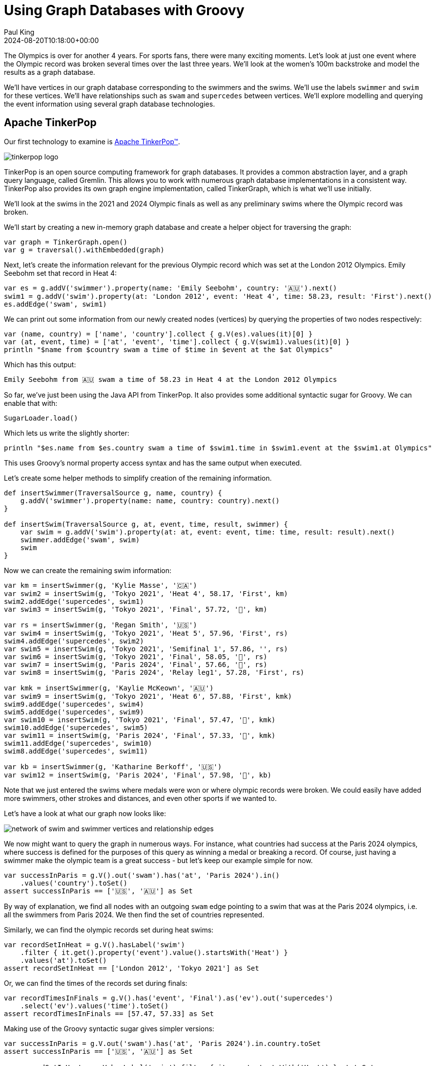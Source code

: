 = Using Graph Databases with Groovy
Paul King
:revdate: 2024-08-20T10:18:00+00:00
:keywords: tugraph, tinkerpop, gremlin, neo4j, apache age, graph databases, orientdb, groovy
:draft: true
:description: This post illustrates using graph databases with Groovy.

The Olympics is over for another 4 years. For sports fans, there were many exciting moments.
Let's look at just one event where the Olympic record was broken several times over the
last three years. We'll look at the women's 100m backstroke and model the results as a graph database.

We'll have vertices in our graph database corresponding to the swimmers and the swims.
We'll use the labels `swimmer` and `swim` for these vertices. We'll have relationships
such as `swam` and `supercedes` between vertices. We'll explore modelling and querying the event
information using several graph database technologies.

== Apache TinkerPop

Our first technology to examine is https://tinkerpop.apache.org/[Apache TinkerPop™].

image:https://tinkerpop.apache.org/img/tinkerpop-splash.png[tinkerpop logo]

TinkerPop is an open source computing framework for graph databases. It provides
a common abstraction layer, and a graph query language, called Gremlin.
This allows you to work with numerous graph database implementations in a consistent way.
TinkerPop also provides its own graph engine implementation, called TinkerGraph, which is what
we'll use initially.

We'll look at the swims in the 2021 and 2024 Olympic finals as well as any preliminary swims
where the Olympic record was broken.

We'll start by creating a new in-memory graph database and
create a helper object for traversing the graph:

[source,groovy]
----
var graph = TinkerGraph.open()
var g = traversal().withEmbedded(graph)
----

Next, let's create the information relevant for the previous Olympic record which was set
at the London 2012 Olympics. Emily Seebohm set that record in Heat 4:

[source,groovy]
----
var es = g.addV('swimmer').property(name: 'Emily Seebohm', country: '🇦🇺').next()
swim1 = g.addV('swim').property(at: 'London 2012', event: 'Heat 4', time: 58.23, result: 'First').next()
es.addEdge('swam', swim1)
----

We can print out some information from our newly created nodes (vertices)
by querying the properties of two nodes respectively:

[source,groovy]
----
var (name, country) = ['name', 'country'].collect { g.V(es).values(it)[0] }
var (at, event, time) = ['at', 'event', 'time'].collect { g.V(swim1).values(it)[0] }
println "$name from $country swam a time of $time in $event at the $at Olympics"
----

Which has this output:

----
Emily Seebohm from 🇦🇺 swam a time of 58.23 in Heat 4 at the London 2012 Olympics
----

So far, we've just been using the Java API from TinkerPop.
It also provides some additional syntactic sugar for Groovy.
We can enable that with:

[source,groovy]
----
SugarLoader.load()
----

Which lets us write the slightly shorter:

[source,groovy]
----
println "$es.name from $es.country swam a time of $swim1.time in $swim1.event at the $swim1.at Olympics"
----

This uses Groovy's normal property access syntax and has the same output when executed.

Let's create some helper methods to simplify creation of the remaining information.

[source,groovy]
----
def insertSwimmer(TraversalSource g, name, country) {
    g.addV('swimmer').property(name: name, country: country).next()
}

def insertSwim(TraversalSource g, at, event, time, result, swimmer) {
    var swim = g.addV('swim').property(at: at, event: event, time: time, result: result).next()
    swimmer.addEdge('swam', swim)
    swim
}
----

Now we can create the remaining swim information:

[source,groovy]
----
var km = insertSwimmer(g, 'Kylie Masse', '🇨🇦')
var swim2 = insertSwim(g, 'Tokyo 2021', 'Heat 4', 58.17, 'First', km)
swim2.addEdge('supercedes', swim1)
var swim3 = insertSwim(g, 'Tokyo 2021', 'Final', 57.72, '🥈', km)

var rs = insertSwimmer(g, 'Regan Smith', '🇺🇸')
var swim4 = insertSwim(g, 'Tokyo 2021', 'Heat 5', 57.96, 'First', rs)
swim4.addEdge('supercedes', swim2)
var swim5 = insertSwim(g, 'Tokyo 2021', 'Semifinal 1', 57.86, '', rs)
var swim6 = insertSwim(g, 'Tokyo 2021', 'Final', 58.05, '🥉', rs)
var swim7 = insertSwim(g, 'Paris 2024', 'Final', 57.66, '🥈', rs)
var swim8 = insertSwim(g, 'Paris 2024', 'Relay leg1', 57.28, 'First', rs)

var kmk = insertSwimmer(g, 'Kaylie McKeown', '🇦🇺')
var swim9 = insertSwim(g, 'Tokyo 2021', 'Heat 6', 57.88, 'First', kmk)
swim9.addEdge('supercedes', swim4)
swim5.addEdge('supercedes', swim9)
var swim10 = insertSwim(g, 'Tokyo 2021', 'Final', 57.47, '🥇', kmk)
swim10.addEdge('supercedes', swim5)
var swim11 = insertSwim(g, 'Paris 2024', 'Final', 57.33, '🥇', kmk)
swim11.addEdge('supercedes', swim10)
swim8.addEdge('supercedes', swim11)

var kb = insertSwimmer(g, 'Katharine Berkoff', '🇺🇸')
var swim12 = insertSwim(g, 'Paris 2024', 'Final', 57.98, '🥉', kb)
----

Note that we just entered the swims where medals were won or
where olympic records were broken. We could easily have added
more swimmers, other strokes and distances, and even other sports
if we wanted to.

Let's have a look at what our graph now looks like:

image:https://raw.githubusercontent.com/paulk-asert/groovy-graphdb/main/docs/images/BackstrokeRecords.png[network of swim and swimmer vertices and relationship edges]

We now might want to query the graph in numerous ways.
For instance, what countries had success at the Paris 2024 olympics,
where success is defined for the purposes of this query as
winning a medal or breaking a record. Of course, just having
a swimmer make the olympic team is a great success - but let's
keep our example simple for now.

[source,groovy]
----
var successInParis = g.V().out('swam').has('at', 'Paris 2024').in()
    .values('country').toSet()
assert successInParis == ['🇺🇸', '🇦🇺'] as Set
----

By way of explanation, we find all nodes with an outgoing `swam` edge
pointing to a swim that was at the Paris 2024 olympics, i.e.
all the swimmers from Paris 2024. We then find the set of countries
represented.

Similarly, we can find the olympic records set during heat swims:

[source,groovy]
----
var recordSetInHeat = g.V().hasLabel('swim')
    .filter { it.get().property('event').value().startsWith('Heat') }
    .values('at').toSet()
assert recordSetInHeat == ['London 2012', 'Tokyo 2021'] as Set
----

Or, we can find the times of the records set during finals:

[source,groovy]
----
var recordTimesInFinals = g.V().has('event', 'Final').as('ev').out('supercedes')
    .select('ev').values('time').toSet()
assert recordTimesInFinals == [57.47, 57.33] as Set
----

Making use of the Groovy syntactic sugar gives simpler versions:

[source,groovy]
----
var successInParis = g.V.out('swam').has('at', 'Paris 2024').in.country.toSet
assert successInParis == ['🇺🇸', '🇦🇺'] as Set

var recordSetInHeat = g.V.hasLabel('swim').filter { it.event.startsWith('Heat') }.at.toSet
assert recordSetInHeat == ['London 2012', 'Tokyo 2021'] as Set

var recordTimesInFinals = g.V.has('event', 'Final').as('ev').out('supercedes').select('ev').time.toSet
assert recordTimesInFinals == [57.47, 57.33] as Set
----

But graph databases really excel when performing queries
involving multiple edge traversals. Here is one looking
at all the olympic records set in 2021 and 2024:

[source,groovy]
----
println "Olympic records after ${g.V(swim1).values('at', 'event').toList().join(' ')}: "
println g.V(swim1).repeat(in('supercedes')).as('sw').emit()
    .values('at').concat(' ')
    .concat(select('sw').values('event')).toList().join('\n')
----

Or after using the Groovy syntactic sugar, the query becomes:

[source,groovy]
----
println g.V(swim1).repeat(in('supercedes')).as('sw').emit
    .at.concat(' ').concat(select('sw').event).toList.join('\n')
----

Both have this output:

----
Olympic records after London 2012 Heat 4:
Tokyo 2021 Heat 4
Tokyo 2021 Heat 5
Tokyo 2021 Heat 6
Tokyo 2021 Semifinal 1
Tokyo 2021 Final
Paris 2024 Final
Paris 2024 Relay leg1
----

== Neo4j

Our next technology to examine is
https://neo4j.com/product/neo4j-graph-database/[neo4j]. Neo4j is a graph
database storing nodes and edges. Nodes and edges may have a label and properties (or attributes).

[source,groovy]
----
es = tx.createNode(label('swimmer'))
es.setProperty('name', 'Emily Seebohm')
es.setProperty('country', '🇦🇺')

swim1 = tx.createNode(label('swim'))
swim1.setProperty('event', 'Heat 4')
swim1.setProperty('at', 'London 2012')
swim1.setProperty('result', 'First')
swim1.setProperty('time', 58.23d)
es.createRelationshipTo(swim1, swam)

var name = es.getProperty('name')
var country = es.getProperty('country')
var at = swim1.getProperty('at')
var event = swim1.getProperty('event')
var time = swim1.getProperty('time')
println "$name from $country swam a time of $time in $event at the $at Olympics"
----

[source,groovy]
----
Node.metaClass {
    propertyMissing { String name, val -> delegate.setProperty(name, val) }
    propertyMissing { String name -> delegate.getProperty(name) }
    methodMissing { String name, args ->
        delegate.createRelationshipTo(args[0], SwimmingRelationships."$name")
    }
}
----

[source,groovy]
----
km = tx.createNode(label('swimmer'))
km.name = 'Kylie Masse'
km.country = '🇨🇦'

swim2 = tx.createNode(label('swim'))
swim2.time = 58.17d
swim2.result = 'First'
swim2.event = 'Heat 4'
swim2.at = 'Tokyo 2021'
km.swam(swim2)
swim2.supercedes(swim1)

swim3 = tx.createNode(label('swim'))
swim3.time = 57.72d
swim3.result = '🥈'
swim3.event = 'Final'
swim3.at = 'Tokyo 2021'
km.swam(swim3)
----

[source,groovy]
----
static insertSwimmer(Transaction tx, name, country) {
    var sr = tx.createNode(label('swimmer'))
    sr.setProperty('name', name)
    sr.setProperty('country', country)
    sr
}

static insertSwim(Transaction tx, at, event, time, result, swimmer) {
    var sm = tx.createNode(label('swim'))
    sm.setProperty('result', result)
    sm.setProperty('event', event)
    sm.setProperty('at', at)
    sm.setProperty('time', time)
    swimmer.createRelationshipTo(sm, swam)
    sm
}
----

[source,groovy]
----
var swimmers = [es, km, rs, kmk, kb]
var successInParis = swimmers.findAll { swimmer ->
    swimmer.getRelationships(swam).any { run ->
        run.getOtherNode(swimmer).at == 'Paris 2024'
    }
}
assert successInParis*.country.unique() == ['🇺🇸', '🇦🇺']

var swims = [swim1, swim2, swim3, swim4, swim5, swim6, swim7, swim8, swim9, swim10, swim11, swim12]
var recordSetInHeat = swims.findAll { swim ->
    swim.event.startsWith('Heat')
}*.at
assert recordSetInHeat.unique() == ['London 2012', 'Tokyo 2021']

var recordTimesInFinals = swims.findAll { swim ->
    swim.event == 'Final' && swim.hasRelationship(supercedes)
}*.time
assert recordTimesInFinals == [57.47d, 57.33d]

var info = { s -> "$s.at $s.event" }
println "Olympic records following ${info(swim1)}:"

for (Path p in tx.traversalDescription()
    .breadthFirst()
    .relationships(supercedes)
    .evaluator(Evaluators.fromDepth(1))
    .uniqueness(Uniqueness.NONE)
    .traverse(swim1)) {
    println p.endNode().with(info)
}
----

[source,groovy]
----
assert tx.execute('''
MATCH (s:swim WHERE s.event STARTS WITH 'Heat')
WITH s.at as at
WITH DISTINCT at
RETURN at
''')*.at == ['London 2012', 'Tokyo 2021']

assert tx.execute('''
MATCH (s1:swim {event: 'Final'})-[:supercedes]->(s2:swim)
RETURN s1.time AS time
''')*.time == [57.47d, 57.33d]

tx.execute('''
MATCH (s1:swim)-[:supercedes]->{1,}(s2:swim { at: $at })
RETURN s1
''', [at: swim1.at])*.s1.each { s ->
    println "$s.at $s.event"
}

assert tx.execute('''
MATCH (sr1:swimmer)-[:swam]->(sm1:swim {event: 'Final'}), (sm2:swim {event: 'Final'})-[:supercedes]->(sm3:swim)
WHERE sm1.at = sm2.at AND sm1 <> sm2 AND sm1.time < sm3.time
RETURN sr1.name as name
''')*.name == ['Kylie Masse']
----

[source,groovy]
----
swim6.runnerup(swim3)
swim3.runnerup(swim10)
swim12.runnerup(swim7)
swim7.runnerup(swim11)

assert tx.execute('''
MATCH (sr1:swimmer)-[:swam]->(sm1:swim {event: 'Final'})-[:runnerup]->{1,2}(sm2:swim {event: 'Final'})-[:supercedes]->(sm3:swim)
WHERE sm1.time < sm3.time
RETURN sr1.name as name
''')*.name == ['Kylie Masse']
----

